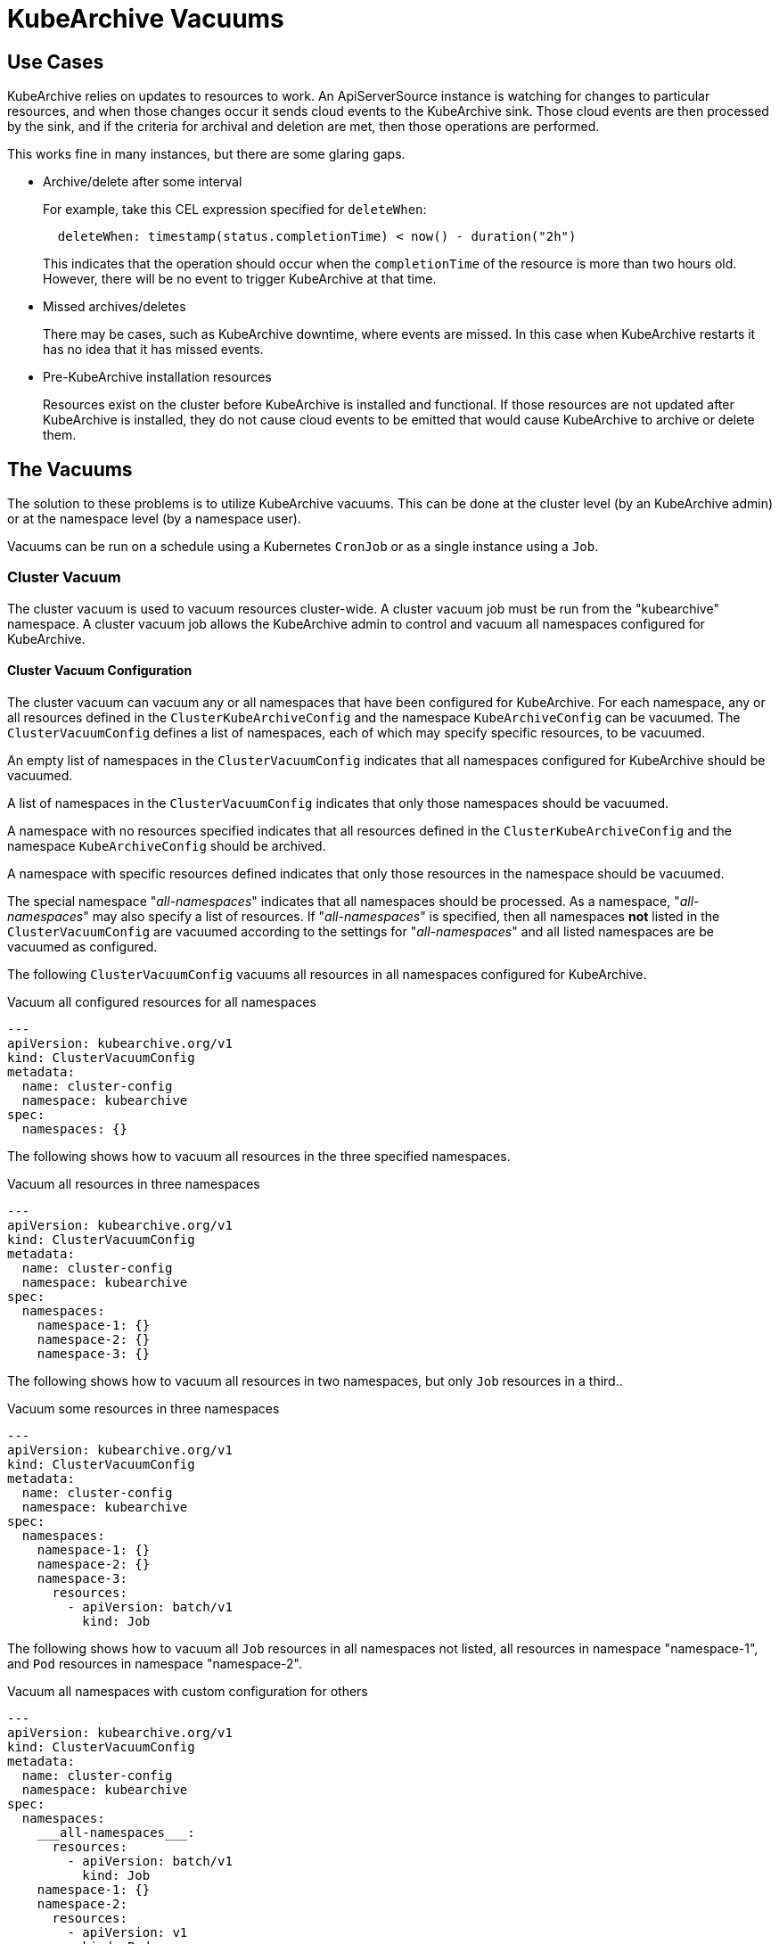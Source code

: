 = KubeArchive Vacuums

== Use Cases
KubeArchive relies on updates to resources to work. An ApiServerSource
instance is watching for changes to particular resources, and when those
changes occur it sends cloud events to the KubeArchive sink. Those cloud
events are then processed by the sink, and if the criteria for archival
and deletion are met, then those operations are performed.

This works fine in many instances, but there are some glaring gaps.

- Archive/delete after some interval
+
--
For example, take this CEL expression specified for `deleteWhen`:

[source,yaml]
----
  deleteWhen: timestamp(status.completionTime) < now() - duration("2h")
----

This indicates that the operation should occur when the `completionTime`
of the resource is more than two hours old. However, there will be no event
to trigger KubeArchive at that time.
--

- Missed archives/deletes
+
There may be cases, such as KubeArchive downtime, where events are missed.
In this case when KubeArchive restarts it has no idea that it has missed
events.

- Pre-KubeArchive installation resources
+
Resources exist on the cluster before KubeArchive is installed and
functional. If those resources are not updated after KubeArchive is installed,
they do not cause cloud events to be emitted that would cause KubeArchive to
archive or delete them.

== The Vacuums

The solution to these problems is to utilize KubeArchive vacuums.
This can be done at the cluster level (by an KubeArchive admin)
or at the namespace level (by a namespace user).

Vacuums can be run on a schedule using a Kubernetes `CronJob` or
as a single instance using a `Job`.

=== Cluster Vacuum

The cluster vacuum is used to vacuum resources cluster-wide. A cluster
vacuum job must be run from the "kubearchive" namespace. A cluster
vacuum job allows the KubeArchive admin to control and vacuum all
namespaces configured for KubeArchive.

==== Cluster Vacuum Configuration

The cluster vacuum can vacuum any or all namespaces that have
been configured for KubeArchive. For each namespace, any or
all resources defined in the `ClusterKubeArchiveConfig` and the
namespace `KubeArchiveConfig` can be vacuumed. The `ClusterVacuumConfig`
defines a list of namespaces, each of which may specify specific
resources, to be vacuumed.

An empty list of namespaces in the `ClusterVacuumConfig` indicates that
all namespaces configured for KubeArchive should be vacuumed.

A list of namespaces in the `ClusterVacuumConfig` indicates that only
those namespaces should be vacuumed.

A namespace with no resources specified indicates that all resources
defined in the `ClusterKubeArchiveConfig` and the namespace `KubeArchiveConfig`
should be archived.

A namespace with specific resources defined indicates that only those
resources in the namespace should be vacuumed.

The special namespace "___all-namespaces___" indicates that all namespaces
should be processed. As a namespace, "___all-namespaces___" may also
specify a list of resources. If "___all-namespaces___" is specified,
then all namespaces *not* listed in the `ClusterVacuumConfig` are
vacuumed according to the settings for "___all-namespaces___" and
all listed namespaces are be vacuumed as configured.

The following `ClusterVacuumConfig` vacuums all resources
in all namespaces configured for KubeArchive.

.Vacuum all configured resources for all namespaces
[source,yaml]
----
---
apiVersion: kubearchive.org/v1
kind: ClusterVacuumConfig
metadata:
  name: cluster-config
  namespace: kubearchive
spec:
  namespaces: {}
----

The following shows how to vacuum all resources in the three
specified namespaces.

.Vacuum all resources in three namespaces
[source,yaml]
----
---
apiVersion: kubearchive.org/v1
kind: ClusterVacuumConfig
metadata:
  name: cluster-config
  namespace: kubearchive
spec:
  namespaces:
    namespace-1: {}
    namespace-2: {}
    namespace-3: {}
----

The following shows how to vacuum all resources in two
namespaces, but only `Job` resources in a third..

.Vacuum some resources in three namespaces
[source,yaml]
----
---
apiVersion: kubearchive.org/v1
kind: ClusterVacuumConfig
metadata:
  name: cluster-config
  namespace: kubearchive
spec:
  namespaces:
    namespace-1: {}
    namespace-2: {}
    namespace-3:
      resources:
        - apiVersion: batch/v1
          kind: Job
----

The following shows how to vacuum all `Job` resources in
all namespaces not listed, all resources in namespace "namespace-1",
and `Pod` resources in namespace "namespace-2".

.Vacuum all namespaces with custom configuration for others
[source,yaml]
----
---
apiVersion: kubearchive.org/v1
kind: ClusterVacuumConfig
metadata:
  name: cluster-config
  namespace: kubearchive
spec:
  namespaces:
    ___all-namespaces___:
      resources:
        - apiVersion: batch/v1
          kind: Job
    namespace-1: {}
    namespace-2:
      resources:
        - apiVersion: v1
          kind: Pod
----

==== Sample Cluster Vacuum Cronjob
Following is a sample `Cronjob` that can be used to run a cluster vacuum.
Kubearchive admins may create one or more `CronJobs` that run schedules
suitable for their use cases. Each `CronJob` may use a different
`ClusterVacuumConfig` that specifies which namespaces and which
resources in those namespaces are to be vacuumed.

Alternatively, a `Job` may be used as well.

The following fields in the `Cronjob` may need to be modified.

- Resource name
- The schedule
- The image (may need to point to a specific KubeArchive release)
- The config name, the name of `ClusterVacuumConfig` in the "kubearchive"
namespace

[NOTE]
====
The cluster vacuum job must be run from the "kubearchive" namespace.

The service account used to run the job should be the
`kubearchive-cluster-vacuum` service account. This service account is
created by the KubeArchive operator, along with the
`kubearchive-cluster-vacuum` `Role` and `RoleBinding` to give the cluster
vacuum the required permissions.

None of these resources should be modified.
====

[NOTE]
====
There is a sample cluster vacuum `CronJob` named "cluster-vacuum" created
by the KubeArchive installation which may be used as a template for other
`CronJobs`. This job is created with `suspend: true` so that it does not run.
====

[source,yaml]
----
apiVersion: batch/v1
kind: CronJob
metadata:
  name: cluster-vacuum
  namespace: kubearchive
spec:
  schedule: "* */3 * * *"
  jobTemplate:
    spec:
      template:
        spec:
          serviceAccount: kubearchive-cluster-vacuum
          containers:
            - name: vacuum
              image: quay.io/kubearchive/vacuum:latest
              command: [ "/ko-app/vacuum" ]
              args:
                - "--type"
                - "cluster"
                - "--config"
                - "<cluster-config-name>"
              env:
                - name: KUBEARCHIVE_NAMESPACE
                  valueFrom:
                    fieldRef:
                     fieldPath: metadata.namespace
          restartPolicy: Never
  suspend: false
----

=== Namespace Vacuum

The namespace vacuum is used to vacuum resources in a specific namespace. The
resources eligible to be vacuumed are defined in the `ClusterKubeArchiveConfig`
and the local `KubeArchiveConfig`. Exactly which resources are vacuumed
are determined by the `NamespaceVacuumConfig` custom resource that is
passed to the vacuum job.

==== Namespace Vacuum Configuration

The namespace vacuum can process all resources in the namespace defined
in the `ClusterKubeArchiveConfig` and the local `KubeArchiveConfig`. Which
resources are actually vacuumed are determined by the `NamespaceVacuumConfig`
custom resource. The `NamespaceVacuumConfig` lists the resources that
should be vacuumed by API version and kind. An empty list of resources
in the`NamespaceVacuumConfig` indicates that all resources specified
in both the `ClusterKubeArchiveConfig` and the local `KubeArchiveConfig`
should be vacuumed.

The following `NamespaceVacuumConfig` vacuums all resources in the
namespace defined in the `ClusterKubeArchiveConfig` and the local
`KubeArchiveConfig`.

.Vacuum all configured resources
[source,yaml]
----
---
apiVersion: kubearchive.org/v1
kind: NamespaceVacuumConfig
metadata:
  name: name
  namespace: namespace
spec:
    resources: []
----

This `NamespaceVacuumConfig` vacuums only `Job` and `Pod` resources in
the namespace.

.Vacuum specific resources
[source,yaml]
----
---
apiVersion: kubearchive.org/v1
kind: NamespaceVacuumConfig
metadata:
  name: name
  namespace: namespace
spec:
    resources:
     - apiVersion: batch/v1
       kind: Job
     - apiVersion: v1
       kind: Pod
----

==== Sample Namespace Vacuum Cronjob
Following is sample Cronjob that can be used to run a namespace vacuum.
The following fields in the `Cronjob` may need to be modified.

- Resource name and namespace
- The schedule
- The image (may need to point to a specific KubeArchive release)
- The config name, the name of `NamespaceVacuumConfig` in the namespace to
be vacuumed

[NOTE]
====
The service account used to run the job should be the `kubearchive-vacuum`
service account. This service account is created by the KubeArchive operator,
along with the `kubearchive-vacuum` `Role` and `RoleBinding` to give the namespace
vacuum the required permissions.

None of these resources should be modified.
====

[source,yaml]
----
apiVersion: batch/v1
kind: CronJob
metadata:
  name: namespace-vacuum
  namespace: namespace
spec:
  schedule: "* */3 * * *"
  jobTemplate:
    spec:
      template:
        spec:
          serviceAccount: kubearchive-vacuum
          containers:
            - name: vacuum
              image: quay.io/kubearchive/vacuum:latest
              command: [ "/ko-app/vacuum" ]
              args:
                - "--config"
                - "<namespace-config-name>"
              env:
                - name: NAMESPACE
                  valueFrom:
                    fieldRef:
                     fieldPath: metadata.namespace
          restartPolicy: Never
  suspend: false
----
